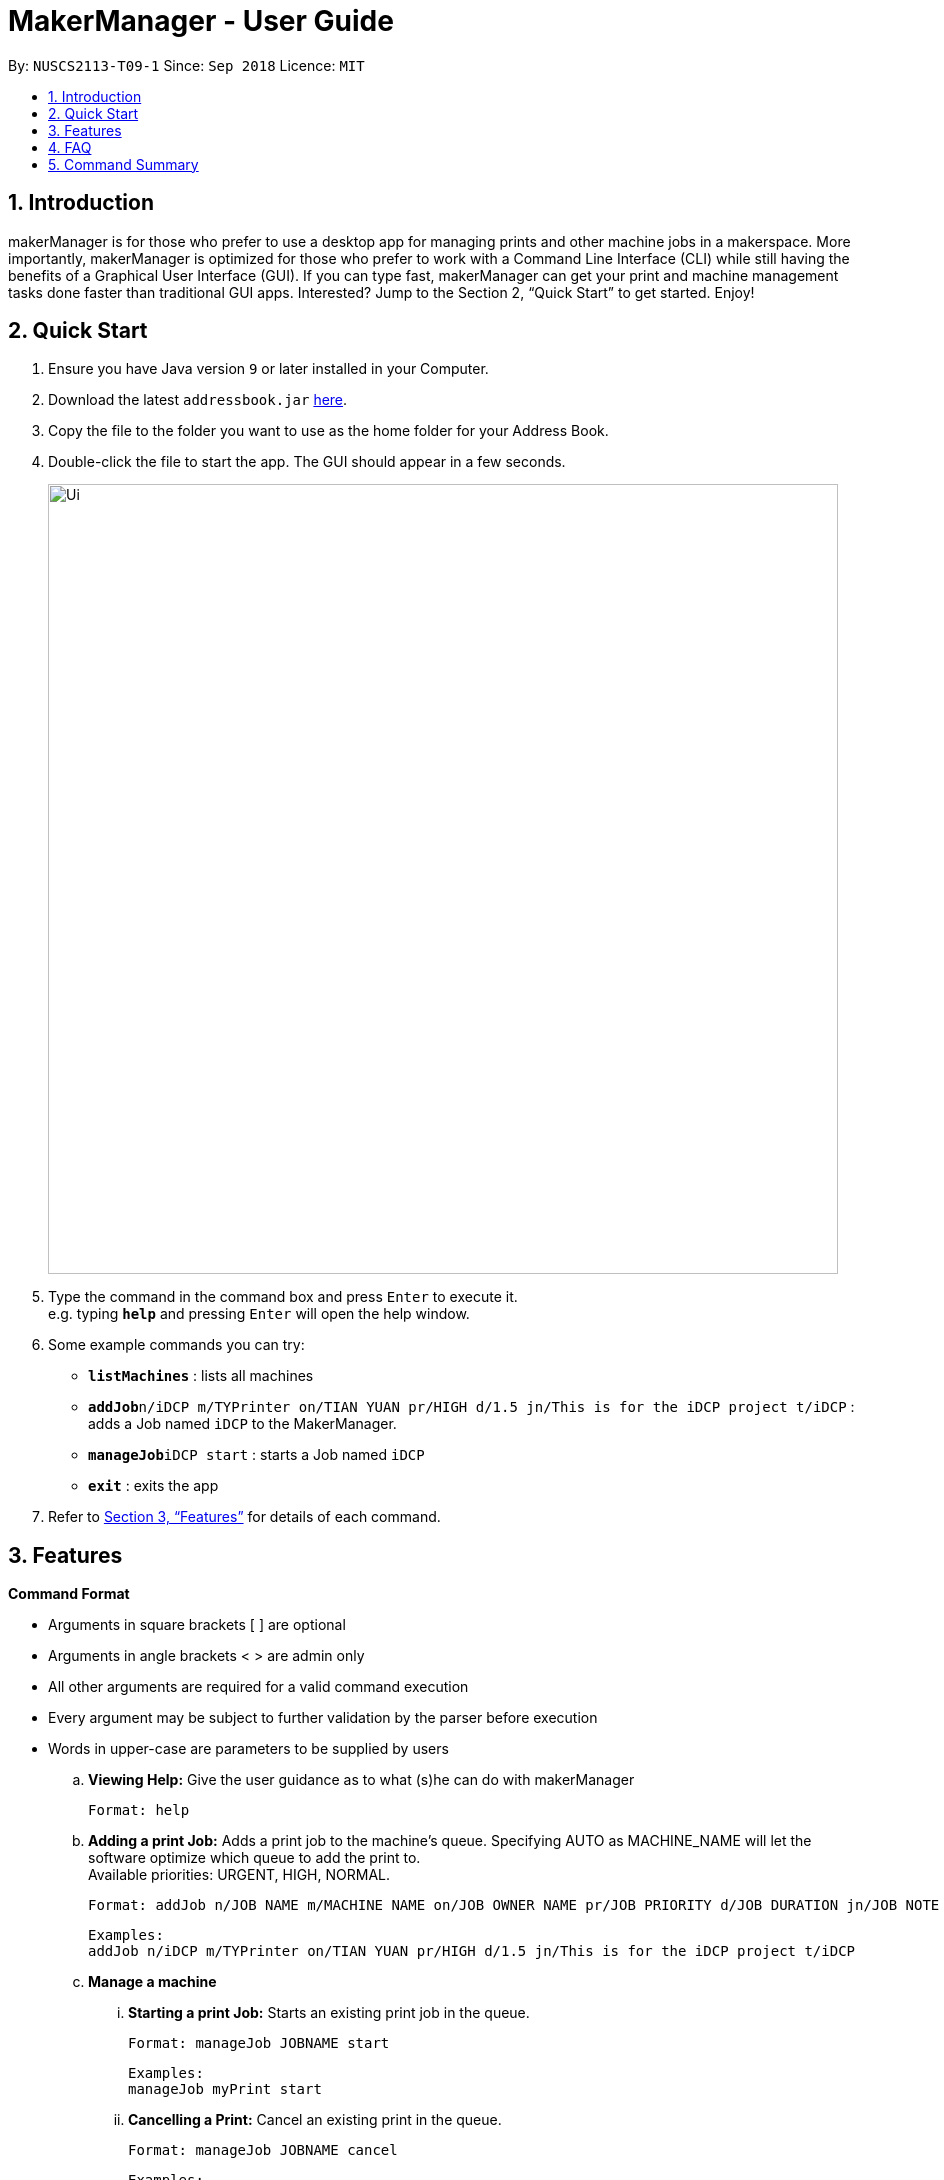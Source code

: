 = MakerManager - User Guide
:site-section: UserGuide
:toc:
:toc-title:
:toc-placement: preamble
:sectnums:
:imagesDir: images
:stylesDir: stylesheets
:xrefstyle: full
:experimental:
ifdef::env-github[]
:tip-caption: :bulb:
:note-caption: :information_source:
endif::[]
:repoURL: https://github.com/NUSCS2113-T09-1/main

By: `NUSCS2113-T09-1`      Since: `Sep 2018`      Licence: `MIT`

== Introduction
makerManager is for those who prefer to use a desktop app for managing prints and other machine jobs in a makerspace. More importantly, makerManager is optimized for those who prefer to work with a Command Line Interface (CLI) while still having the benefits of a Graphical User Interface (GUI). If you can type fast, makerManager can get your print and machine management tasks done faster than traditional GUI apps. Interested? Jump to the Section 2, “Quick Start” to get started. Enjoy!

== Quick Start

.  Ensure you have Java version `9` or later installed in your Computer.
.  Download the latest `addressbook.jar` link:{repoURL}/releases[here].
.  Copy the file to the folder you want to use as the home folder for your Address Book.
.  Double-click the file to start the app. The GUI should appear in a few seconds.
+
image::Ui.png[width="790"]
+
.  Type the command in the command box and press kbd:[Enter] to execute it. +
e.g. typing *`help`* and pressing kbd:[Enter] will open the help window.
.  Some example commands you can try:

* *`listMachines`* : lists all machines
* **`addJob`**`n/iDCP m/TYPrinter on/TIAN YUAN pr/HIGH d/1.5 jn/This is for the iDCP project t/iDCP` : adds a Job named `iDCP` to the MakerManager.
* **`manageJob`**`iDCP start` : starts a Job named `iDCP`
* *`exit`* : exits the app

.  Refer to <<Features>> for details of each command.

[[Features]]
== Features

====
*Command Format*
====

* Arguments in square brackets [ ] are optional
* Arguments in angle brackets < > are admin only
* All other arguments are required for a valid command execution
* Every argument may be subject to further validation by the parser before execution
* Words in upper-case are parameters to be supplied by users

.. *Viewing Help:*
Give the user guidance as to what (s)he can do with makerManager +

    Format: help

.. *Adding a print Job:*
Adds a print job to the machine's queue. Specifying AUTO as MACHINE_NAME will let the software optimize which queue to add the print to. +
Available priorities: URGENT, HIGH, NORMAL.

    Format: addJob n/JOB NAME m/MACHINE NAME on/JOB OWNER NAME pr/JOB PRIORITY d/JOB DURATION jn/JOB NOTE [t/TAG]

    Examples:
    addJob n/iDCP m/TYPrinter on/TIAN YUAN pr/HIGH d/1.5 jn/This is for the iDCP project t/iDCP

.. *Manage a machine*
... *Starting a print Job:*
Starts an existing print job in the queue. +

    Format: manageJob JOBNAME start

    Examples:
    manageJob myPrint start

... *Cancelling a Print:*
Cancel an existing print in the queue. +

    Format: manageJob JOBNAME cancel

    Examples:
    manageJob myPrint cancel

... *Restarting a Print:*
Restart an existing print in the queue. +

    Format: manageJob JOBNAME restart

    Examples:
    manageJob myPrint restart

... *Deleting a Print (Admin only) :*
deletes an existing print in the queue. +

    Format: manageJob JOBNAME delete

    Examples:
    manageJob myPrint delete
    manageJob anotherPrint delete

.. *Requests a print job to be deleted by admin:*
Tags a print job with a "requestDeletion" tag that is to be removed by admin

    Format: requestDeletion n/JOB NAME

    Examples:
    requestDeletion n/iDCP

.. *Manage machines (Admin only)*
... Removes a machine from maker manager (Admin only):

    Format : manageMachine MACHINENAME remove

    Examples:
    manageMachine JJPrinter remove

... Flushes jobs in machine based on this conditions
.... If no extra parameter AUTO input, system will prompt user for confirmation to flush machine

    Example : manageMachine JJPrinter flush

..... Ok button : Removes all jobs in machines
..... Cancel button : Command does not execute

.... With extra parameter AUTO

    Example : manageMachine JJPrinter flush AUTO

..... Automatically flushes the machine's job to the next most available machine

... Cleans a machine by removing jobs that have status
.... CANCELLED
.... FINISHED
.... DELETING

    Example : manageMachine JJPrinter clean


.. *`[WIP][DISABLED]` Listing Prints:*
Lists prints with optional filters. Currently lists persons. +

    Format: list [n/PRINT_NAME] [m/MACHINE_NAME] [s/SPECIAL_NOTES] [p/PRIORITY]

    Examples:
    list n/myprint m/printer_1 s/red filament only p/1 +
    list p/1


.. *`[WIP][DISABLED]` Listing History of Prints:*
Lists all completed prints with optional filters. +

    Format: list_history [n/PRINT_NAME] [m/MACHINE_NAME] [s/SPECIAL_NOTES] [p/PRIORITY]

    Examples:
    list_history n/myprint m/printer_1 s/red filament only p/1 +
    list_history p/1

.. *`[WIP][DISABLED]` Editing a Print:*
Edits an existing print in the queue. +

    Format: edit INDEX [n/PRINT_NAME] [m/MACHINE_NAME] [s/SPECIAL_NOTES] <p/PRIORITY>

    Examples:
    edit 1 n/myprint m/printer_1 s/red filament only p/1 +
    edit 2 p/1



.. *Listing Machines:*
Lists machines. +

    Format: listMachines

    Examples:
    listMachines

.. *Finding Machines:*
Finds machines based on given keywords.
    ... If none of the keywords matches exactly, findMachine
    employs Levenshtein distance algorithm to find the
    closest match to the keywords inputted

    Format: findMachine [machine name] [machine name 2]

    Examples:
    findMachine myMachine1

.. *Exit the program:*
Exits the program +

    Format: exit

.. *Saving Data:*
Address book data are saved in the hard disk automatically after any command that changes the data.There is no need to save manually.

.. *Admin specific commands:*
The following commands will only work in admin mode. Admin accounts currently not saved across sessions.

... *Login:*
Enables admin mode. Note that a default account is created when no other admins exist. Username and Password of default are both 'admin' +

	Format: login ADMIN_ID PASSWORD

	Examples:
	login admin admin

... *Logout:*
Disable admin mode. +

	Format: logout

... *Add Admin:*
Add another admin. Note that PASSWORD has to match some specific validation criteria. +

    Format: addAdmin USERNAME PASSWORD VERIFY_PASSWORD

... *Remove Admin:*
Removing another admin. +

    Format: removeAdmin USERNAME

... *Update Admin Password:*
Updating your own account's password. Note that NEW_PW has to match some specific validation criteria. +

    Format: updatePassword USERNAME OLD_PW NEW_PW NEW_PW_VERIFY

... *Add Machine:* Adds a new machine.
.... All machine names must be unique.
..... Names should only contain alphanumeric characters and spaces,
and it should not be blank.
..... Reserved names are : [ AUTO ]
.... Status can only be
..... “ENABLED”
..... “DISABLED”

    Format:
    addMachine n/MACHINE_NAME ms/STATUS

    Example:
    addMachine n/myMachine ms/ENABLED

... *Edit Machine* :
Edits an existing machine.
.... All machine names must be unique.
..... Names should only contain alphanumeric characters and spaces,
and it should not be blank.
..... Reserved names are : [ AUTO ]
.... Status can only be
..... “ENABLED”
..... “DISABLED”
.... At least one optional argument must be present. +

    Format: editMachine MACHINE_NAME [n/MACHINE_NAME] [ms/STATUS]

    Example:
    editMachine my_machine n/my_machine2 ms/ENABLED


== FAQ
*Q:* How do I transfer my data to another Computer? +
*A: *Install the app in the other computer and overwrite the empty data file it creates with the file that contains the data of your previous makerManagerfolder.

== Command Summary
. help
. addJob n/PRINT_NAME m/MACHINE_NAME d/PRINT_DURATION [s/SPECIAL_NOTES] <p/PRIORITY>
. `[WIP][DISABLED]` list [n/PRINT_NAME] [m/MACHINE_NAME] [s/SPECIAL_NOTES] [p/PRIORITY]
. `[WIP][DISABLED]` list_history [n/PRINT_NAME] [m/MACHINE_NAME] [s/SPECIAL_NOTES] [p/PRIORITY]
. exit
. login ADMIN_ID PASSWORD
. logout
. addAdmin USERNAME PASSWORD VERIFY_PASSWORD
. removeAdmin USERNAME
. updatePassword USERNAME OLD_PW NEW_PW NEW_PW_VERIFY
. add_machine n/MACHINE_NAME ms/STATUS
. edit_machine MACHINE_NAME [n/MACHINE_NAME] [ms/STATUS]
. listMachines
. manageJob JOB_NAME start
. manageJob JOB_NAME cancel
. manageJob JOB_NAME restart
. manageJob JOB_NAME delete
. requestDeletion n/iDCP
. manageMachine MACHINE_NAME remove
. manageMachine MACHINE_NAME flush
. manageMachine MACHINE_NAME flush AUTO
. manageMachine MACHINE_NAME clean

